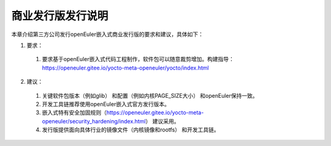 .. _republish:

商业发行版发行说明
################################

本章介绍第三方公司发行openEuler嵌入式商业发行版的要求和建议，具体如下：

1. 要求：

 (1) 要求基于openEuler嵌入式代码工程制作，软件包可以随意裁剪增加。构建指导：https://openeuler.gitee.io/yocto-meta-openeuler/yocto/index.html

2. 建议：

 (1) 关键软件包版本（例如glib） 和配置（例如内核PAGE_SIZE大小） 和openEuler保持一致。
 (2) 开发工具链推荐使用openEuler嵌入式官方发行版本。
 (3) 嵌入式特有安全加固规则（https://openeuler.gitee.io/yocto-meta-openeuler/security_hardening/index.html） 建议采用。
 (4) 发行版提供面向具体行业的镜像文件（内核镜像和rootfs） 和开发工具链。
